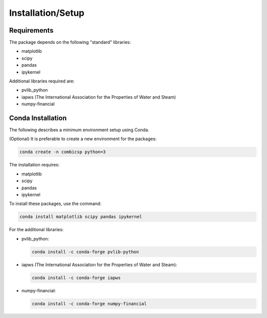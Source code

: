 Installation/Setup
==================

Requirements
------------

The package depends on the following "standard" libraries:

- matplotlib
- scipy
- pandas
- ipykernel

Additional libraries required are:

- pvlib_python
- iapws (The International Association for the Properties of Water and Steam)
- numpy-financial

Conda Installation
------------------

The following describes a minimum environment setup using Conda.

(Optional) It is preferable to create a new environment for the packages:

.. code-block:: bash

    conda create -n combicsp python=3

The installation requires:

- matplotlib
- scipy
- pandas
- ipykernel

To install these packages, use the command:

.. code-block:: bash

    conda install matplotlib scipy pandas ipykernel

For the additional libraries:

- pvlib_python:

  .. code-block:: bash

      conda install -c conda-forge pvlib-python

- iapws (The International Association for the Properties of Water and Steam):

  .. code-block:: bash

      conda install -c conda-forge iapws

- numpy-financial:

  .. code-block:: bash

      conda install -c conda-forge numpy-financial
